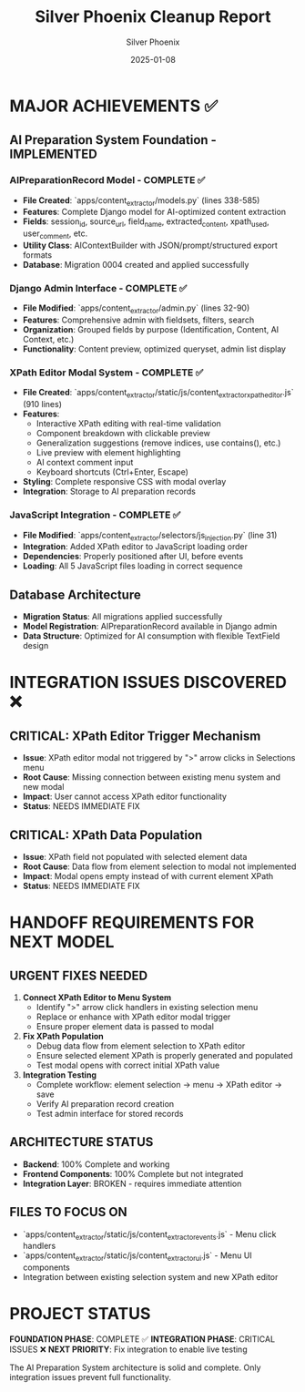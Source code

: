 #+TITLE: Silver Phoenix Cleanup Report
#+DATE: 2025-01-08
#+AUTHOR: Silver Phoenix
#+FILETAGS: :cleanup:report:silver-phoenix:

* MAJOR ACHIEVEMENTS ✅

** AI Preparation System Foundation - IMPLEMENTED
*** AIPreparationRecord Model - COMPLETE ✅
- **File Created**: `apps/content_extractor/models.py` (lines 338-585)
- **Features**: Complete Django model for AI-optimized content extraction
- **Fields**: session_id, source_url, field_name, extracted_content, xpath_used, user_comment, etc.
- **Utility Class**: AIContextBuilder with JSON/prompt/structured export formats
- **Database**: Migration 0004 created and applied successfully

*** Django Admin Interface - COMPLETE ✅  
- **File Modified**: `apps/content_extractor/admin.py` (lines 32-90)
- **Features**: Comprehensive admin with fieldsets, filters, search
- **Organization**: Grouped fields by purpose (Identification, Content, AI Context, etc.)
- **Functionality**: Content preview, optimized queryset, admin list display

*** XPath Editor Modal System - COMPLETE ✅
- **File Created**: `apps/content_extractor/static/js/content_extractor_xpath_editor.js` (910 lines)
- **Features**: 
  - Interactive XPath editing with real-time validation
  - Component breakdown with clickable preview
  - Generalization suggestions (remove indices, use contains(), etc.)
  - Live preview with element highlighting
  - AI context comment input
  - Keyboard shortcuts (Ctrl+Enter, Escape)
- **Styling**: Complete responsive CSS with modal overlay
- **Integration**: Storage to AI preparation records

*** JavaScript Integration - COMPLETE ✅
- **File Modified**: `apps/content_extractor/selectors/js_injection.py` (line 31)
- **Integration**: Added XPath editor to JavaScript loading order
- **Dependencies**: Properly positioned after UI, before events
- **Loading**: All 5 JavaScript files loading in correct sequence

** Database Architecture
- **Migration Status**: All migrations applied successfully
- **Model Registration**: AIPreparationRecord available in Django admin
- **Data Structure**: Optimized for AI consumption with flexible TextField design

* INTEGRATION ISSUES DISCOVERED ❌

** CRITICAL: XPath Editor Trigger Mechanism
- **Issue**: XPath editor modal not triggered by ">" arrow clicks in Selections menu
- **Root Cause**: Missing connection between existing menu system and new modal
- **Impact**: User cannot access XPath editor functionality
- **Status**: NEEDS IMMEDIATE FIX

** CRITICAL: XPath Data Population
- **Issue**: XPath field not populated with selected element data
- **Root Cause**: Data flow from element selection to modal not implemented
- **Impact**: Modal opens empty instead of with current element XPath
- **Status**: NEEDS IMMEDIATE FIX

* HANDOFF REQUIREMENTS FOR NEXT MODEL

** URGENT FIXES NEEDED
1. **Connect XPath Editor to Menu System**
   - Identify ">" arrow click handlers in existing selection menu
   - Replace or enhance with XPath editor modal trigger
   - Ensure proper element data is passed to modal

2. **Fix XPath Population**
   - Debug data flow from element selection to XPath editor
   - Ensure selected element XPath is properly generated and populated
   - Test modal opens with correct initial XPath value

3. **Integration Testing**
   - Complete workflow: element selection → menu → XPath editor → save
   - Verify AI preparation record creation
   - Test admin interface for stored records

** ARCHITECTURE STATUS
- **Backend**: 100% Complete and working
- **Frontend Components**: 100% Complete but not integrated
- **Integration Layer**: BROKEN - requires immediate attention

** FILES TO FOCUS ON
- `apps/content_extractor/static/js/content_extractor_events.js` - Menu click handlers
- `apps/content_extractor/static/js/content_extractor_ui.js` - Menu UI components
- Integration between existing selection system and new XPath editor

* PROJECT STATUS
**FOUNDATION PHASE**: COMPLETE ✅
**INTEGRATION PHASE**: CRITICAL ISSUES ❌
**NEXT PRIORITY**: Fix integration to enable live testing

The AI Preparation System architecture is solid and complete. Only integration issues prevent full functionality. 